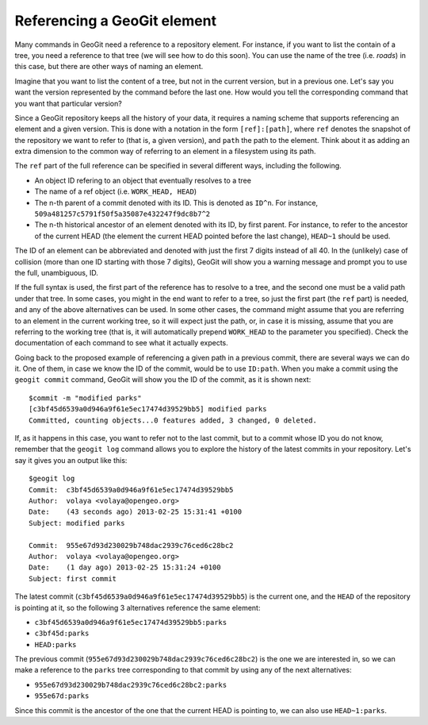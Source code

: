 Referencing a GeoGit element
=============================

Many commands in GeoGit need a reference to a repository element. For instance, if you want to list the contain of a tree, you need a reference to that tree (we will see how to do this soon). You can use the name of the tree (i.e. *roads*) in this case, but there are other ways of naming an element. 

Imagine that you want to list the content of a tree, but not in the current version, but in a previous one. Let's say you want the version represented by the command before the last one. How would you tell the corresponding command that you want that particular version?

Since a GeoGit repository keeps all the history of your data, it requires a naming scheme that supports referencing an element and a given version. This is done with a notation in the form ``[ref]:[path]``, where ``ref`` denotes the snapshot of the repository we want to refer to (that is, a given version), and ``path`` the path to the element. Think about it as adding an extra dimension to the common way of referring to an element in a filesystem using its path.

The ``ref`` part of the full reference can be specified in several different ways, including the following.

- An object ID refering to an object that eventually resolves to a tree
- The name of a ref object (i.e. ``WORK_HEAD, HEAD``)
- The n-th parent of a commit denoted with its ID. This is denoted as ``ID^n``. For instance, ``509a481257c5791f50f5a35087e432247f9dc8b7^2``
- The n-th historical ancestor of an element denoted with its ID, by first parent. For instance, to refer to the ancestor of the current HEAD (the element the current HEAD pointed before the last change), ``HEAD~1`` should be used.

The ID of an element can be abbreviated and denoted with just the first 7 digits instead of all 40. In the (unlikely) case of collision (more than one ID starting with those 7 digits), GeoGit will show you a warning message and prompt you to use the full, unambiguous, ID.

If the full syntax is used, the first part of the reference has to resolve to a tree, and the second one must be a valid path under that tree. In some cases, you might in the end want to refer to a tree, so just the first part (the ``ref`` part) is needed, and any of the above alternatives can be used. In some other cases, the command might assume that you are referring to an element in the current working tree, so it will expect just the path, or, in case it is missing, assume that you are referring to the working tree (that is, it will automatically prepend ``WORK_HEAD`` to the parameter you specified). Check the documentation of each command to see what it actually expects.

Going back to the proposed example of referencing a given path in a previous commit, there are several ways we can do it. One of them, in case we know the ID of the commit, would be to use ``ID:path``. When you make a commit using the ``geogit commit`` command, GeoGit will show you the ID of the commit, as it is shown next:

::

	$commit -m "modified parks"
	[c3bf45d6539a0d946a9f61e5ec17474d39529bb5] modified parks
	Committed, counting objects...0 features added, 3 changed, 0 deleted.


If, as it happens in this case, you want to refer not to the last commit, but to a commit whose ID you do not know, remember that the ``geogit log`` command allows you to explore the history of the latest commits in your repository. Let's say it gives you an output like this:

::

	$geogit log
	Commit:  c3bf45d6539a0d946a9f61e5ec17474d39529bb5
	Author:  volaya <volaya@opengeo.org>
	Date:    (43 seconds ago) 2013-02-25 15:31:41 +0100
	Subject: modified parks

	Commit:  955e67d93d230029b748dac2939c76ced6c28bc2
	Author:  volaya <volaya@opengeo.org>
	Date:    (1 day ago) 2013-02-25 15:31:24 +0100
	Subject: first commit

The latest commit (``c3bf45d6539a0d946a9f61e5ec17474d39529bb5``) is the current one, and the ``HEAD`` of the repository is pointing at it, so the following 3 alternatives reference the same element:

* ``c3bf45d6539a0d946a9f61e5ec17474d39529bb5:parks``
* ``c3bf45d:parks``
* ``HEAD:parks``

The previous commit (``955e67d93d230029b748dac2939c76ced6c28bc2``) is the one we are interested in, so we can make a reference to the ``parks`` tree corresponding to that commit by using any of the next alternatives:

* ``955e67d93d230029b748dac2939c76ced6c28bc2:parks``
* ``955e67d:parks``

Since this commit is the ancestor of the one that the current HEAD is pointing to, we can also use ``HEAD~1:parks``.

